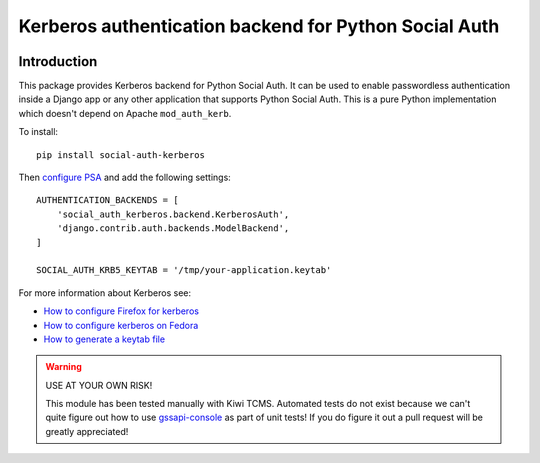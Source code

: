 Kerberos authentication backend for Python Social Auth
======================================================

.. image:: https://travis-ci.org/kiwitcms/python-social-auth-kerberos.svg?branch=master
    :target: https://travis-ci.org/kiwitcms/python-social-auth-kerberos

.. image:: https://coveralls.io/repos/github/kiwitcms/python-social-auth-kerberos/badge.svg?branch=master
   :target: https://coveralls.io/github/kiwitcms/python-social-auth-kerberos?branch=master

Introduction
------------

This package provides Kerberos backend for Python Social Auth. It can be used to
enable passwordless authentication inside a Django app or any other application
that supports Python Social Auth. This is a pure Python implementation which doesn't
depend on Apache ``mod_auth_kerb``.

To install::

    pip install social-auth-kerberos


Then
`configure PSA <https://python-social-auth.readthedocs.io/en/latest/configuration/index.html>`_
and add the following settings::


    AUTHENTICATION_BACKENDS = [
        'social_auth_kerberos.backend.KerberosAuth',
        'django.contrib.auth.backends.ModelBackend',
    ]
    
    SOCIAL_AUTH_KRB5_KEYTAB = '/tmp/your-application.keytab'

For more information about Kerberos see:

- `How to configure Firefox for kerberos <https://people.redhat.com/mikeb/negotiate/>`_
- `How to configure kerberos on Fedora <https://fedoraproject.org/wiki/Kerberos_KDC_Quickstart_Guide>`_
- `How to generate a keytab file
  <https://docs.tibco.com/pub/spotfire_server/7.6.1/doc/html/tsas_admin_help/GUID-27726F6E-569C-4704-8433-5CCC0232EC79.html>`_

.. warning::

    USE AT YOUR OWN RISK!
    
    This module has been tested manually with Kiwi TCMS. Automated tests
    do not exist because we can't quite figure out how to use
    `gssapi-console <https://github.com/pythongssapi/gssapi-console>`_ as part of
    unit tests! If you do figure it out a pull request will be greatly appreciated!
